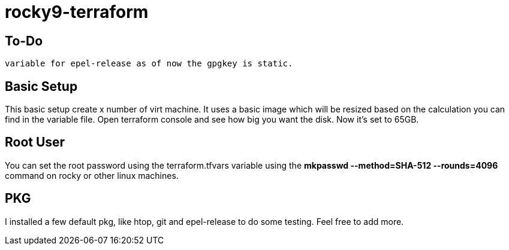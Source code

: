 = rocky9-terraform

== To-Do
	variable for epel-release as of now the gpgkey is static. 

== Basic Setup
This basic setup create x number of virt machine. It uses a basic image which will be resized based on the calculation you can find in the variable file. Open terraform console and see how big you want the disk. Now it's set to 65GB. 

== Root User
You can set the root password using the terraform.tfvars variable using the *mkpasswd --method=SHA-512 --rounds=4096* command on rocky or other linux machines.  

== PKG 
I installed a few default pkg, like htop, git and epel-release to do some testing. Feel free to add more. 




